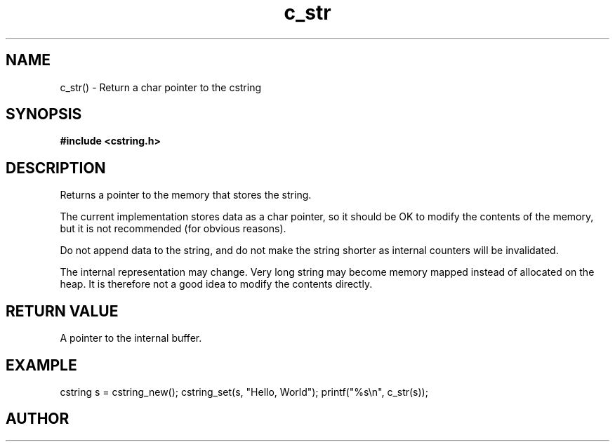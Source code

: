 .TH c_str 3 2016-01-30 "" "The Meta C Library"
.SH NAME
c_str() \- Return a char pointer to the cstring
.SH SYNOPSIS
.B #include <cstring.h>
.Fo "const char* c_str"
.Fa "cstring s"
.Fc
.SH DESCRIPTION
Returns a pointer to the memory that stores the string.
.PP
The current implementation stores data as a char pointer, so
it should be OK to modify the contents of the memory, but
it is not recommended (for obvious reasons). 
.PP
Do not append data to the string, and do not make the string
shorter as internal counters will be invalidated.
.PP
The internal representation may change. Very long string may
become memory mapped instead of allocated on the heap. It is
therefore not a good idea to modify the contents directly.
.SH RETURN VALUE
A pointer to the internal buffer.
.SH EXAMPLE
.Bd -literal
cstring s = cstring_new();
cstring_set(s, "Hello, World");
printf("%s\\n", c_str(s));
.Ed
.SH AUTHOR
.An B. Augestad, bjorn.augestad@gmail.com
